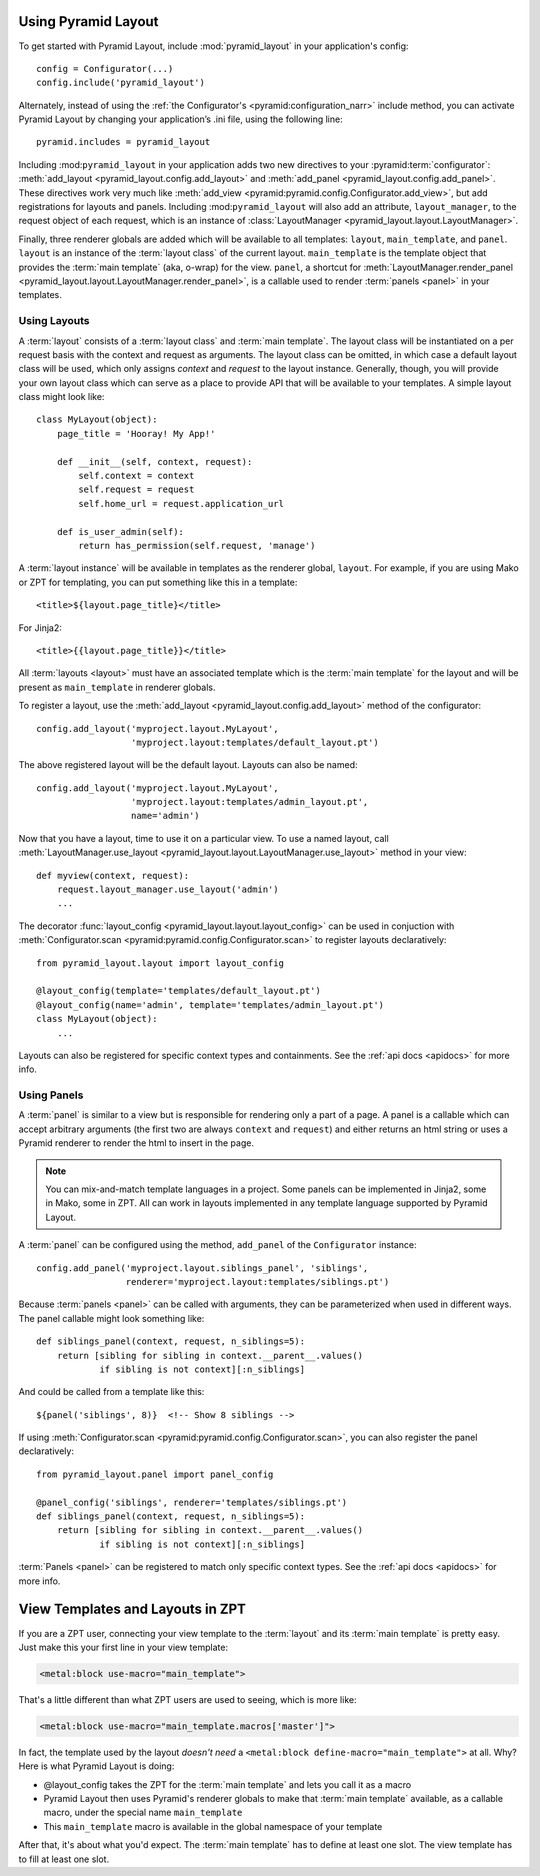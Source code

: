 Using Pyramid Layout
====================

To get started with Pyramid Layout, include :mod:`pyramid_layout` in your 
application's config::

    config = Configurator(...)
    config.include('pyramid_layout')

Alternately, instead of using the
:ref:`the Configurator's <pyramid:configuration_narr>`
include method, you can
activate Pyramid Layout by changing your application’s .ini file, 
using the following line::

    pyramid.includes = pyramid_layout

Including :mod:``pyramid_layout`` in your application adds two new directives
to your :pyramid:term:`configurator`: :meth:`add_layout
<pyramid_layout.config.add_layout>` and :meth:`add_panel
<pyramid_layout.config.add_panel>`.  These directives work very much like
:meth:`add_view <pyramid:pyramid.config.Configurator.add_view>`, but add
registrations for layouts and panels.  Including :mod:``pyramid_layout`` will
also add an attribute, ``layout_manager``, to the request object of each
request, which is an instance of :class:`LayoutManager
<pyramid_layout.layout.LayoutManager>`.

Finally, three renderer globals are added which will be available to all
templates: ``layout``, ``main_template``, and ``panel``.  ``layout`` is an
instance of the :term:`layout class` of the current layout.  ``main_template``
is the template object that provides the :term:`main template` (aka, o-wrap)
for the view.  ``panel``, a shortcut for :meth:`LayoutManager.render_panel
<pyramid_layout.layout.LayoutManager.render_panel>`,  is a callable used to
render :term:`panels <panel>` in your templates.

Using Layouts
-------------

A :term:`layout` consists of a :term:`layout class` and :term:`main template`.
The layout class will be instantiated on a per request basis with the context
and request as arguments.  The layout class can be omitted, in which case a
default layout class will be used, which only assigns `context` and `request`
to the layout instance.  Generally, though, you will provide your own layout
class which can serve as a place to provide API that will be available to your
templates.  A simple layout class might look like::

    class MyLayout(object):
        page_title = 'Hooray! My App!'

        def __init__(self, context, request):
            self.context = context
            self.request = request
            self.home_url = request.application_url

        def is_user_admin(self):
            return has_permission(self.request, 'manage')

A :term:`layout instance` will be available in templates as the
renderer global, ``layout``. For example, if you are using Mako or ZPT
for templating, you can put something like this in a template::

    <title>${layout.page_title}</title>

For Jinja2::

    <title>{{layout.page_title}}</title>


All :term:`layouts <layout>` must have an associated template which is the
:term:`main template` for the layout and will be present as ``main_template``
in renderer globals.

To register a layout, use the :meth:`add_layout
<pyramid_layout.config.add_layout>` method of the configurator::

    config.add_layout('myproject.layout.MyLayout', 
                      'myproject.layout:templates/default_layout.pt')

The above registered layout will be the default layout.  Layouts can also be 
named::

    config.add_layout('myproject.layout.MyLayout', 
                      'myproject.layout:templates/admin_layout.pt',
                      name='admin')

Now that you have a layout, time to use it on a particular view. To use a named
layout, call :meth:`LayoutManager.use_layout
<pyramid_layout.layout.LayoutManager.use_layout>` method in your view::

    def myview(context, request):
        request.layout_manager.use_layout('admin')
        ...

The decorator :func:`layout_config <pyramid_layout.layout.layout_config>` can
be used in conjuction with :meth:`Configurator.scan
<pyramid:pyramid.config.Configurator.scan>` to register layouts declaratively::

    from pyramid_layout.layout import layout_config

    @layout_config(template='templates/default_layout.pt')
    @layout_config(name='admin', template='templates/admin_layout.pt')
    class MyLayout(object):
        ...

Layouts can also be registered for specific context types and
containments. See the :ref:`api docs <apidocs>` for more info.

Using Panels
------------

A :term:`panel` is similar to a view but is responsible for rendering only a
part of a page.  A panel is a callable which can accept arbitrary arguments
(the first two are always ``context`` and ``request``) and either returns an
html string or uses a Pyramid renderer to render the html to insert in the
page.

.. note::

    You can mix-and-match template languages in a project. Some panels
    can be implemented in Jinja2, some in Mako, some in ZPT. All can
    work in layouts implemented in any template language supported by
    Pyramid Layout.

A :term:`panel` can be configured using the method, ``add_panel`` of the 
``Configurator`` instance::

    config.add_panel('myproject.layout.siblings_panel', 'siblings',
                     renderer='myproject.layout:templates/siblings.pt')

Because :term:`panels <panel>` can be called with arguments, they can be
parameterized when used in different ways. The panel callable might look
something like::

    def siblings_panel(context, request, n_siblings=5):
        return [sibling for sibling in context.__parent__.values()
                if sibling is not context][:n_siblings]

And could be called from a template like this::

    ${panel('siblings', 8)}  <!-- Show 8 siblings -->

If using :meth:`Configurator.scan <pyramid:pyramid.config.Configurator.scan>`,
you can also register the panel declaratively::

    from pyramid_layout.panel import panel_config

    @panel_config('siblings', renderer='templates/siblings.pt')
    def siblings_panel(context, request, n_siblings=5):
        return [sibling for sibling in context.__parent__.values()
                if sibling is not context][:n_siblings]

:term:`Panels <panel>` can be registered to match only specific context types.
See the :ref:`api docs <apidocs>` for more info.

View Templates and Layouts in ZPT
=================================

If you are a ZPT user, connecting your view template to the :term:`layout` and
its :term:`main template` is pretty easy. Just make this your first line in your
view template:

.. code-block:: xml

  <metal:block use-macro="main_template">

That's a little different than what ZPT users are used to seeing,
which is more like:

.. code-block:: xml

  <metal:block use-macro="main_template.macros['master']">

In fact, the template used by the layout *doesn't need* a
``<metal:block define-macro="main_template">`` at all. Why? Here is
what Pyramid Layout is doing:

- @layout_config takes the ZPT for the :term:`main template` and lets you
  call it as a macro

- Pyramid Layout then uses Pyramid's renderer globals to make that :term:`main
  template` available, as a callable macro, under the special name
  ``main_template``

- This ``main_template`` macro is available in the global namespace of
  your template

After that, it's about what you'd expect. The :term:`main template` has to
define at least one slot. The view template has to fill at least one
slot.
